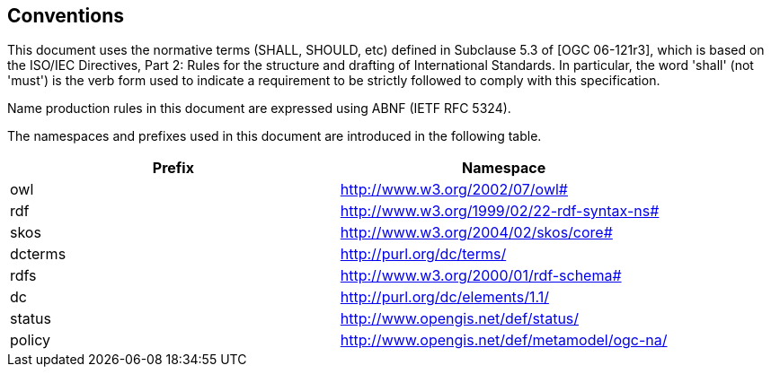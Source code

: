 == Conventions

This document uses the normative terms (SHALL, SHOULD, etc) defined in Subclause 5.3 of [OGC 06-121r3], which is based on the ISO/IEC Directives, Part 2: Rules for the structure and drafting of International Standards. In particular, the word 'shall' (not 'must') is the verb form used to indicate a requirement to be strictly followed to comply with this specification.

Name production rules in this document are expressed using ABNF (IETF RFC 5324).

The namespaces and prefixes used in this document are introduced in the following table.

[options="header"]
|=======
|Prefix | Namespace
| owl   |http://www.w3.org/2002/07/owl#
| rdf   |http://www.w3.org/1999/02/22-rdf-syntax-ns#
| skos  |http://www.w3.org/2004/02/skos/core#
| dcterms |http://purl.org/dc/terms/
| rdfs  |http://www.w3.org/2000/01/rdf-schema#
| dc    |http://purl.org/dc/elements/1.1/
| status |http://www.opengis.net/def/status/
| policy |http://www.opengis.net/def/metamodel/ogc-na/
|=======
